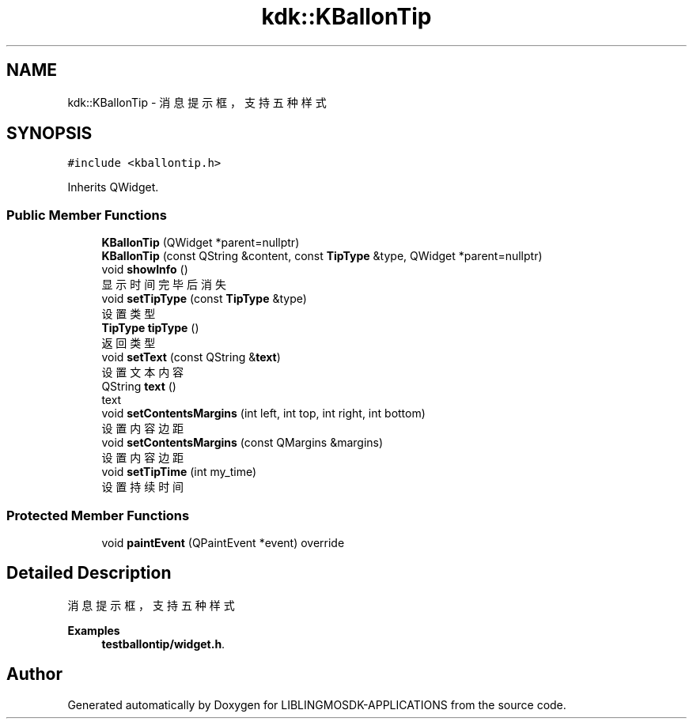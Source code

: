 .TH "kdk::KBallonTip" 3 "Thu Oct 12 2023" "Version version:2.3" "LIBLINGMOSDK-APPLICATIONS" \" -*- nroff -*-
.ad l
.nh
.SH NAME
kdk::KBallonTip \- 消息提示框，支持五种样式  

.SH SYNOPSIS
.br
.PP
.PP
\fC#include <kballontip\&.h>\fP
.PP
Inherits QWidget\&.
.SS "Public Member Functions"

.in +1c
.ti -1c
.RI "\fBKBallonTip\fP (QWidget *parent=nullptr)"
.br
.ti -1c
.RI "\fBKBallonTip\fP (const QString &content, const \fBTipType\fP &type, QWidget *parent=nullptr)"
.br
.ti -1c
.RI "void \fBshowInfo\fP ()"
.br
.RI "显示时间完毕后消失 "
.ti -1c
.RI "void \fBsetTipType\fP (const \fBTipType\fP &type)"
.br
.RI "设置类型 "
.ti -1c
.RI "\fBTipType\fP \fBtipType\fP ()"
.br
.RI "返回类型 "
.ti -1c
.RI "void \fBsetText\fP (const QString &\fBtext\fP)"
.br
.RI "设置文本内容 "
.ti -1c
.RI "QString \fBtext\fP ()"
.br
.RI "text "
.ti -1c
.RI "void \fBsetContentsMargins\fP (int left, int top, int right, int bottom)"
.br
.RI "设置内容边距 "
.ti -1c
.RI "void \fBsetContentsMargins\fP (const QMargins &margins)"
.br
.RI "设置内容边距 "
.ti -1c
.RI "void \fBsetTipTime\fP (int my_time)"
.br
.RI "设置持续时间 "
.in -1c
.SS "Protected Member Functions"

.in +1c
.ti -1c
.RI "void \fBpaintEvent\fP (QPaintEvent *event) override"
.br
.in -1c
.SH "Detailed Description"
.PP 
消息提示框，支持五种样式 
.PP
\fBExamples\fP
.in +1c
\fBtestballontip/widget\&.h\fP\&.

.SH "Author"
.PP 
Generated automatically by Doxygen for LIBLINGMOSDK-APPLICATIONS from the source code\&.
